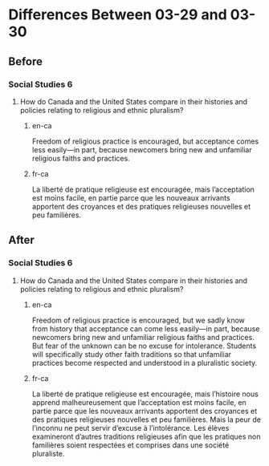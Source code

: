 * Differences Between 03-29 and 03-30
** Before
*** Social Studies 6
**** How do Canada and the United States compare in their histories and policies relating to religious and ethnic pluralism?
***** en-ca
      Freedom of religious practice is encouraged, but acceptance comes less easily—in part, because newcomers bring new and unfamiliar religious faiths and practices.
***** fr-ca
      La liberté de pratique religieuse est encouragée, mais l’acceptation est moins facile, en partie parce que les nouveaux arrivants apportent des croyances et des pratiques religieuses nouvelles et peu familières.
** After
*** Social Studies 6
**** How do Canada and the United States compare in their histories and policies relating to religious and ethnic pluralism?
***** en-ca
      Freedom of religious practice is encouraged, but we sadly know from history that acceptance can come less easily—in part, because newcomers bring new and unfamiliar religious faiths and practices. But fear of the unknown can be no excuse for intolerance. Students will specifically study other faith traditions so that unfamiliar practices become respected and understood in a pluralistic society.
***** fr-ca
      La liberté de pratique religieuse est encouragée, mais l’histoire nous apprend malheureusement que l’acceptation est moins facile, en partie parce que les nouveaux arrivants apportent des croyances et des pratiques religieuses nouvelles et peu familières. Mais la peur de l’inconnu ne peut servir d’excuse à l’intolérance. Les élèves examineront d’autres traditions religieuses afin que les pratiques non familières soient respectées et comprises dans une société pluraliste.

